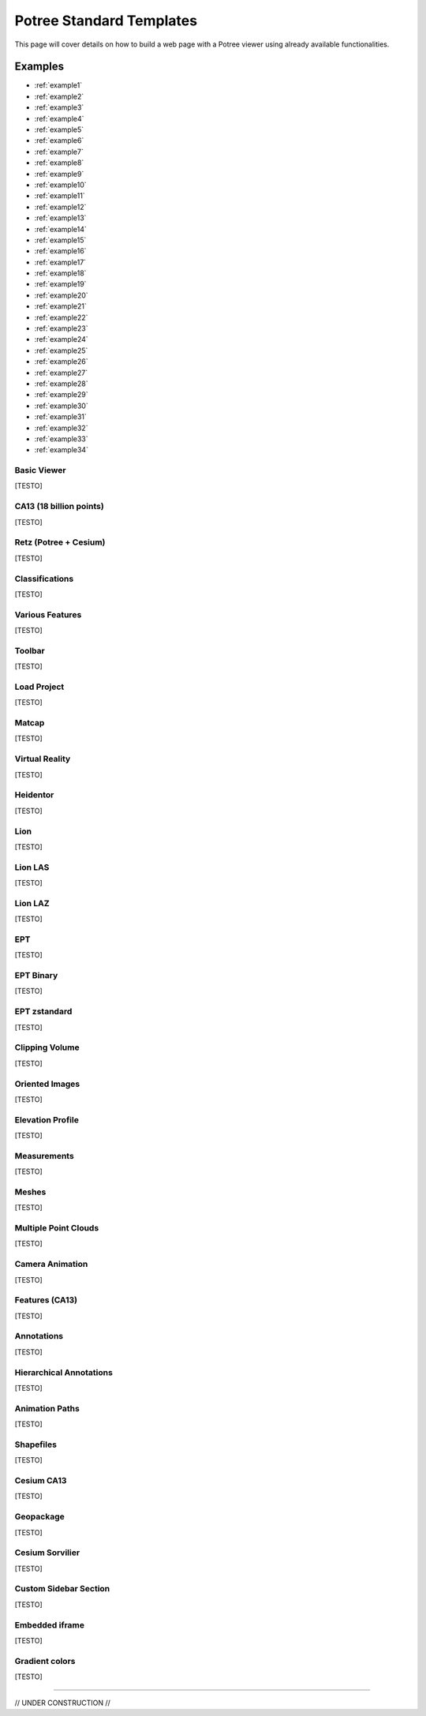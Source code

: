 ===========================
Potree Standard Templates
===========================

This page will cover details on how to build a web page with a Potree viewer using already available functionalities.

Examples
---------

* :ref:`example1`
* :ref:`example2`
* :ref:`example3`
* :ref:`example4`
* :ref:`example5`
* :ref:`example6`
* :ref:`example7`
* :ref:`example8`
* :ref:`example9`
* :ref:`example10`
* :ref:`example11`
* :ref:`example12`
* :ref:`example13`
* :ref:`example14`
* :ref:`example15`
* :ref:`example16`
* :ref:`example17`
* :ref:`example18`
* :ref:`example19`
* :ref:`example20`
* :ref:`example21`
* :ref:`example22`
* :ref:`example23`
* :ref:`example24`
* :ref:`example25`
* :ref:`example26`
* :ref:`example27`
* :ref:`example28`
* :ref:`example29`
* :ref:`example30`
* :ref:`example31`
* :ref:`example32`
* :ref:`example33`
* :ref:`example34`

.. _example1:

Basic Viewer
++++++++++++

[TESTO]

.. _example2:

CA13 (18 billion points)
++++++++++++++++++++++++

[TESTO]

.. _example3:

Retz (Potree + Cesium)
+++++++++++++++++++++++

[TESTO]

.. _example4:

Classifications
+++++++++++++++++++

[TESTO]

.. _example5:

Various Features
+++++++++++++++++

[TESTO]

.. _example6:

Toolbar
+++++++

[TESTO]

.. _example7:

Load Project
++++++++++++

[TESTO]

.. _example8:

Matcap
++++++

[TESTO]

.. _example9:

Virtual Reality
+++++++++++++++

[TESTO]

.. _example10:

Heidentor
+++++++++

[TESTO]

.. _example11:

Lion
+++++

[TESTO]

.. _example12:

Lion LAS
++++++++

[TESTO]

.. _example13:

Lion LAZ
++++++++

[TESTO]

.. _example14:

EPT
++++

[TESTO]

.. _example15:

EPT Binary
++++++++++

[TESTO]

.. _example16:

EPT zstandard
+++++++++++++

[TESTO]

.. _example17:

Clipping Volume
+++++++++++++++

[TESTO]

.. _example18:

Oriented Images
++++++++++++++++

[TESTO]

.. _example19:

Elevation Profile
+++++++++++++++++

[TESTO]

.. _example20:

Measurements
+++++++++++++++++

[TESTO]

.. _example21:

Meshes
++++++

[TESTO]

.. _example22:

Multiple Point Clouds
+++++++++++++++++++++

[TESTO]

.. _example23:

Camera Animation
++++++++++++++++

[TESTO]

.. _example24:

Features (CA13)
+++++++++++++++

[TESTO]

.. _example25:

Annotations
++++++++++++

[TESTO]

.. _example26:

Hierarchical Annotations
++++++++++++++++++++++++

[TESTO]

.. _example27:

Animation Paths
++++++++++++++++++++++++

[TESTO]

.. _example28:

Shapefiles
++++++++++

[TESTO]

.. _example29:

Cesium CA13
++++++++++++

[TESTO]

.. _example30:

Geopackage
++++++++++++

[TESTO]

.. _example31:

Cesium Sorvilier
++++++++++++++++

[TESTO]

.. _example32:

Custom Sidebar Section
++++++++++++++++++++++

[TESTO]

.. _example33:

Embedded iframe
++++++++++++++++++++++

[TESTO]

.. _example34:

Gradient colors
+++++++++++++++

[TESTO]

"""""""""""""""

// UNDER CONSTRUCTION //
